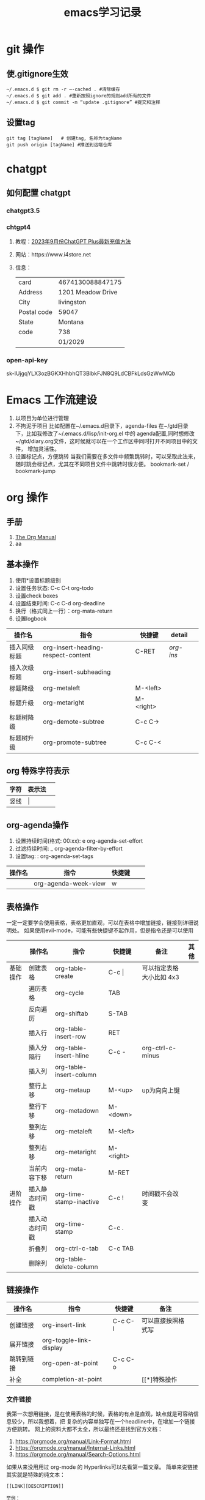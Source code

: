#+STARTUP: indent
#+hugo_base_dir: /Users/mengqiangding/study/blog/
#+hugo_section: post
#+hugo_auto_set_lastmod: t
#+hugo_code_fence: nil
#+options: author:nil
#+hugo_custom_front_matter: :author "mengqiangding"
#+STARTUP: logdrawer
#+TITLE: emacs学习记录
* git 操作
** 使.gitignore生效
#+begin_src shell
  ~/.emacs.d $ git rm -r –-cached . #清除缓存
  ~/.emacs.d $ git add . #重新按照ignore的规则add所有的文件
  ~/.emacs.d $ git commit -m “update .gitignore” #提交和注释
#+end_src

** 设置tag
#+begin_src shell
  git tag [tagName]   # 创建tag, 名称为tagName
  git push origin [tagName] #推送到远端仓库
#+end_src
* chatgpt
** 如何配置 chatgpt
*** chatgpt3.5
*** chtgpt4
1. 教程：[[https://www.bilibili.com/video/BV1fN411v7PE/?spm_id_from=333.788.recommend_more_video.0&vd_source=259ee2f6ff984c9ca1ed1fdcea972eff][2023年9月份ChatGPT Plus最新充值方法]]
2. 网站：https://www.i4store.net
3. 信息：
   |-------------+-------------------|
   | card        | 4674130088847175  |
   | Address     | 1201 Meadow Drive |
   | City        | livingston        |
   | Postal code | 59047             |
   | State       | Montana           |
   | code        | 738               |
   |             | 01/2029           |
   
*** open-api-key
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

* Emacs 工作流建设
1. 以项目为单位进行管理
2. 不拘泥于项目
   比如配置在~/.emacs.d目录下，agenda-files 在~/gtd目录下，比如我修改了~/.emacs.d/lisp/init-org.el
   中的 agenda配置,同时想修改 ~/gtd/diary.org文件，这时候就可以在一个工作区中同时打开不同项目中的文件，
   增加灵活性。
3. 设置标记点，方便跳转
   当我们需要在多文件中频繁跳转时，可以采取此法来，随时跳会标记点，尤其在不同项目文件中跳转时很方便。
   bookmark-set / bookmark-jump
* org 操作
** 手册
1. [[https://orgmode.org/manual/index.html][The Org Manual]]
2. aa
** 基本操作
1. 使用*设置标题级别
2. 设置任务状态: C-c C-t org-todo
3. 设置check boxes
5. 设置结束时间: C-c C-d org-deadline
6. 换行（格式同上一行）：org-mata-return
7. 设置logbook
| 操作名       | 指令                               | 快捷键    | detail  |   |
|--------------+------------------------------------+-----------+---------+---|
| 插入同级标题 | org-insert-heading-respect-content | C-RET     | [[*org-insert-heading-respect-content][org-ins]] |   |
| 插入次级标题 | org-insert-subheading              |           |         |   |
| 标题降级     | org-metaleft                       | M-<left>  |         |   |
| 标题升级     | org-metaright                      | M-<right> |         |   |
| 标题树降级   | org-demote-subtree                 | C-c C->   |         |   |
| 标题树升级   | org-promote-subtree                | C-c C-<   |         |   |
** org 特殊字符表示
| 字符 | 表示法  |   |
|------+---------+---|
| 竖线 | \vert{} |   |

** org-agenda操作 
1. 设置持续时间(格式: 00:xx): e org-agenda-set-effort  
2. 过滤持续时间: _ org-agenda-filter-by-effort
3. 设置tag: : org-agenda-set-tags 
| 操作名 | 指令                 | 快捷键 |   |   |
|--------+----------------------+--------+---+---|
|        | org-agenda-week-view | w      |   |   |

** 表格操作
一定一定要学会使用表格，表格更加直观，可以在表格中增加链接，链接到详细说明处。
如果使用evil-mode，可能有些快捷键不起作用，但是指令还是可以使用
|          | 操作名         | 指令                    | 快捷键      | 备注                     | 其他 |
|----------+----------------+-------------------------+-------------+--------------------------+------|
| 基础操作 | 创建表格       | org-table-create        | C-c \vert{} | 可以指定表格大小比如 4x3 |      |
|          | 遍历表格       | org-cycle               | TAB         |                          |      |
|          | 反向遍历       | org-shiftab             | S-TAB       |                          |      |
|          | 插入行         | org-table-insert-row    | RET         |                          |      |
|          | 插入分隔行     | org-table-insert-hline  | C-c -       | org-ctrl-c-minus         |      |
|          | 插入列         | org-table-insert-column |             |                          |      |
|          | 整行上移       | org-metaup              | M-<up>      | up为向向上键             |      |
|          | 整行下移       | org-metadown            | M-<down>    |                          |      |
|          | 整列左移       | org-metaleft            | M-<left>    |                          |      |
|          | 整列右移       | org-metaright           | M-<right>   |                          |      |
|          | 当前内容下移   | org-meta-return         | M-RET       |                          |      |
|----------+----------------+-------------------------+-------------+--------------------------+------|
| 进阶操作 | 插入静态时间戳 | org-time-stamp-inactive | C-c !       | 时间戳不会改变           |      |
|          | 插入动态时间戳 | org-time-stamp          | C-c .       |                          |      |
|          | 折叠列         | org-ctrl-c-tab          | C-c TAB     |                          |      |
|          | 删除列         | org-table-delete-column |             |                          |      |
** 链接操作
| 操作名     | 指令                    | 快捷键  | 备注               |   |
|------------+-------------------------+---------+--------------------+---|
| 创建链接   | org-insert-link         | C-c C-l | 可以直接按照格式写 |   |
| 展开链接   | org-toggle-link-display |         |                    |   |
| 跳转到链接 | org-open-at-point       | C-c C-o |                    |   |
| 补全       | completion-at-point     |         | [[*]特殊操作       |   |

*** 文件链接
我第一次想用链接，是在使用表格的时候，表格的有点是直观，缺点就是可容纳信息较少，所以我想着，把
复杂的内容单独写在一个headline中，在增加一个链接方便跳转。
网上的资料大都不太全，所以最终还是找到官方文档：
 1. https://orgmode.org/manual/Link-Format.html
 2. https://orgmode.org/manual/Internal-Links.html
 3. https://orgmode.org/manual/Search-Options.html

如果从来没用用过 org-mode 的 Hyperlinks可以先看第一篇文章。
简单来说链接其实就是特殊的纯文本：
#+begin_src shell 
  [[LINK][DESCRIPTION]]

  举例：
  1. [[http://www.baidu.com][这个链接会指向百度]]
  2. [[file::~/code/main.cc][这个链接指向一个本地文件]]
#+end_src
"LINK" 表示链接内容， DESCRIPTION 为用来展示的名字, 跳转是通过指令org-open-at-point。

紧接着第二篇文章，就讲了内部链接，我没太看懂，而且实践也没有成功。(补充：重启之后成功了)
这里简单总结一下，说不定以后就能明白了：
#+begin_src shell
  主要格式为以下三种
  1. [[#my-custom-id]]
  2. [[*some section]]
  3. [[target]] 
#+end_src
三种格式，
my-custom-id应该是一种特定的id,但是我不知道怎么设置

*some section 就是指一个标题(headline)，文章里还提到了一种简单写法，即先写括号和星号,然后按 M-TAB,
所有的标题就会出现在一个 buffer 中，然后选择想要的即可。
原文：
To insert a link targeting a headline, in-buffer completion can be used. Just type a star followed by a few optional letters into the buffer and press M-TAB.
All headlines in the current buffer are offered as completions.

第三种格式，target 即表示一个标记，只要在两个尖括号你的内容都可以是一个标记
#+begin_src shell
  比如这篇文章有如下两行：
  <<这是一个标记>>
  [[这是一个标记]]  那么这个链接就会跳到上面那一行
#+end_src
但是我没有成功过。

第三篇文章讲的是文件链接，其实内部链接也是文件链接的一种，我尝试了一下，确实可行。

#+begin_src org
  举例：
  [[file:~/code/main.c::255]]
  [[file:~/xx.org::My Target]]
  [[file:~/xx.org::*My Target]]
  [[file:~/xx.org::#my-custom-id]]
  [[file:~/xx.org::/regexp/]]
  [[attachment:main.c::255]]
#+end_src
主要是多了一个file前缀，应该很好理解，那么我想链接到当前文件的某个标题可以这样：
#+begin_src org
  ,* headline1
  ,** 1.1
  ,** 1.2
  ,** 这是 1.3
  ,* headline2
  ,** 2.1

  [[file:::1.1]]  这个会跳转到  "标题1.1"
  [[file:::这是 1.3]] 这个会跳转到标题 "这是 1.3"
#+end_src

最终发现其实很简单，不过目前也只会跳转到标题，其他的花里胡哨的功能还不会
** task & subtask & checkbox 
通用操作
| 操作          | 指令                    | 快捷键   |   |   |
|---------------+-------------------------+----------+---+---|
| 类型变更      | org-shiftleft           | S-<left> |   |   |
|               | org-shifup              | S-<up>   |   |   |
| 计算          | org-ctrl-c-ctrl-c       | C-c C-c  |   |   |
| 变更 checkbox | org-toggle-checkbox     | C-c C-c  |   |   |
| 插入checkbox  | org-insert-todo-heading | M-S-RET  |   |   |



* 用hugo写博客

** 安装 hugo + even主题

**  emacs 安装 ox-hugo
1. https://github.com/kaushalmodi/ox-hugo
2.  org 转换成 markdown， author设置

** eglot 

** 


* Emacs UI 配置
** 字体配置
*** 下载字体
Nerd Fonts 是一个使用大量字体图标来解决程序员在开发过程中缺少合适字体的问题的项目。它可以从流行的字体图标库中将大量外部字体引入待开发的项目中，它支持的字体图标库包括 Font Awesome , Devicons , Octicons , and others。
仓库：https://github.com/ryanoasis/nerd-fonts
 下载字体基本步骤：
 1. 下载 ttf文件，比如FiraCode[[https://github.com/ryanoasis/nerd-fonts/blob/master/patched-fonts/FiraCode/Regular/FiraCodeNerdFont-Regular.ttf][ttf字体链接]]
 2. 直接点击 ttf 文件进行安装，ttf 可以理解为一个字体安装包，打开根据提示一路点击确定就行
 3. 打开 Emacs 进行配置
*** Eamcs 中配置字体
#+begin_src elisp
  ;; 方法1: 通过指令设置字体，
  ;; FiraCode Nerd 为字体名
  ;; 13 为字体大小
  (set-frame-font "FiraCode Nerd Font 13" nil t)

  ;; 方法2: 使用第三方插件配置字体
  (use-package cnfonts
    :init (cnfonts-mode 1)
    ;; 添加两个字号增大缩小的快捷键
    :bind
    (:map cnfonts-mode-map
          ("C--" . cnfonts-decrease-fontsize)
          ("C-=" . cnfonts-increase-fontsize)

          ))
  
  (setq cnfonts-personal-fontnames '(;; 英文字体
                                     ("FiraCode Nerd Font" "Source Code Pro for Powerline")
                                     ;; 中文字体
                                     ("行楷-简" "行楷-繁")
                                     ))
#+end_src

我这里推荐使用[[https://github.com/tumashu/cnfonts][cnfonts]],cnfonts 原来叫: chinese-fonts-setup, 是一个 Emacs 中英文字体配置工具。
可以比较方便地实现中文字体和英文字体等宽（也就是大家常说的中英 文对齐）。
我一开始是使用 org-table ，发现同时有中英文时，表格无法对齐，就开始使用 cnfonts了。
接着上文说, 字体下载好后，
1. 通过 use-package 安装 cnfonts
2. 设置cnfonts-personal-fontnames, 将刚刚下载的字体名添加进去
3. M-x cnfonts-edit-profile , 打开配置界面, 随便点点，很容易配置的。
   #+DOWNLOADED: screenshot @ 2023-10-21 11:18:47
   [[file:pictures/2023-10-21_11-18-47_screenshot.jpg]]
4. 配置完毕，直接关闭 buffer 就行。


* detail
** org-insert-heading-respect-content
这个指令会插入同级标题，会往上找到距离当前光标最近的标题，然后插入同级标题。
大家可以自行尝试，在文章的一级/二级/ 三级标题处，正文处分别按下C-RET 快捷键盘看看效果。
** org-shiftleft
这个指令针对不同的内容会有不同的表现效果
1. 标题：TODO -> DONE
2. checklist: 样式变更
3. 时间戳：更新时间戳
